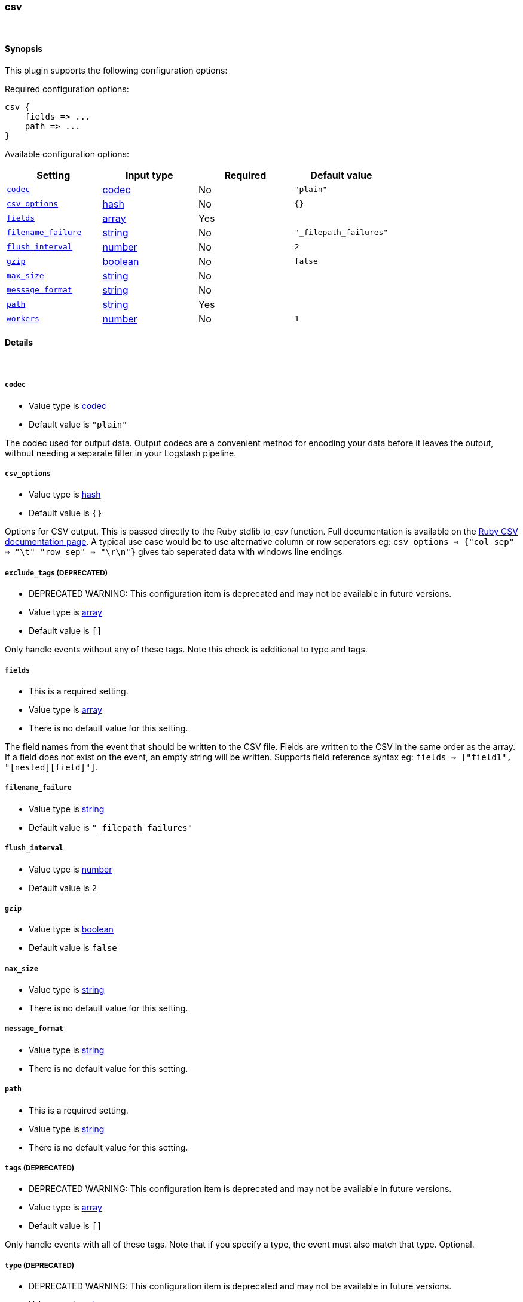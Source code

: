 [[plugins-outputs-csv]]
=== csv



&nbsp;

==== Synopsis

This plugin supports the following configuration options:


Required configuration options:

[source,json]
--------------------------
csv {
    fields => ... 
    path => ... 
}
--------------------------



Available configuration options:

[cols="<,<,<,<m",options="header",]
|=======================================================================
|Setting |Input type|Required|Default value
| <<plugins-outputs-csv-codec>> |<<codec,codec>>|No|`"plain"`
| <<plugins-outputs-csv-csv_options>> |<<hash,hash>>|No|`{}`
| <<plugins-outputs-csv-fields>> |<<array,array>>|Yes|
| <<plugins-outputs-csv-filename_failure>> |<<string,string>>|No|`"_filepath_failures"`
| <<plugins-outputs-csv-flush_interval>> |<<number,number>>|No|`2`
| <<plugins-outputs-csv-gzip>> |<<boolean,boolean>>|No|`false`
| <<plugins-outputs-csv-max_size>> |<<string,string>>|No|
| <<plugins-outputs-csv-message_format>> |<<string,string>>|No|
| <<plugins-outputs-csv-path>> |<<string,string>>|Yes|
| <<plugins-outputs-csv-workers>> |<<number,number>>|No|`1`
|=======================================================================


==== Details

&nbsp;

[[plugins-outputs-csv-codec]]
===== `codec` 

  * Value type is <<codec,codec>>
  * Default value is `"plain"`

The codec used for output data. Output codecs are a convenient method for encoding your data before it leaves the output, without needing a separate filter in your Logstash pipeline.

[[plugins-outputs-csv-csv_options]]
===== `csv_options` 

  * Value type is <<hash,hash>>
  * Default value is `{}`

Options for CSV output. This is passed directly to the Ruby stdlib to_csv function.
Full documentation is available on the http://ruby-doc.org/stdlib-2.0.0/libdoc/csv/rdoc/index.html[Ruby CSV documentation page].
A typical use case would be to use alternative column or row seperators eg: `csv_options => {"col_sep" => "\t" "row_sep" => "\r\n"}` gives tab seperated data with windows line endings

[[plugins-outputs-csv-exclude_tags]]
===== `exclude_tags`  (DEPRECATED)

  * DEPRECATED WARNING: This configuration item is deprecated and may not be available in future versions.
  * Value type is <<array,array>>
  * Default value is `[]`

Only handle events without any of these tags. Note this check is additional to type and tags.

[[plugins-outputs-csv-fields]]
===== `fields` 

  * This is a required setting.
  * Value type is <<array,array>>
  * There is no default value for this setting.

The field names from the event that should be written to the CSV file.
Fields are written to the CSV in the same order as the array.
If a field does not exist on the event, an empty string will be written.
Supports field reference syntax eg: `fields => ["field1", "[nested][field]"]`.

[[plugins-outputs-csv-filename_failure]]
===== `filename_failure` 

  * Value type is <<string,string>>
  * Default value is `"_filepath_failures"`



[[plugins-outputs-csv-flush_interval]]
===== `flush_interval` 

  * Value type is <<number,number>>
  * Default value is `2`



[[plugins-outputs-csv-gzip]]
===== `gzip` 

  * Value type is <<boolean,boolean>>
  * Default value is `false`



[[plugins-outputs-csv-max_size]]
===== `max_size` 

  * Value type is <<string,string>>
  * There is no default value for this setting.



[[plugins-outputs-csv-message_format]]
===== `message_format` 

  * Value type is <<string,string>>
  * There is no default value for this setting.



[[plugins-outputs-csv-path]]
===== `path` 

  * This is a required setting.
  * Value type is <<string,string>>
  * There is no default value for this setting.



[[plugins-outputs-csv-tags]]
===== `tags`  (DEPRECATED)

  * DEPRECATED WARNING: This configuration item is deprecated and may not be available in future versions.
  * Value type is <<array,array>>
  * Default value is `[]`

Only handle events with all of these tags.  Note that if you specify
a type, the event must also match that type.
Optional.

[[plugins-outputs-csv-type]]
===== `type`  (DEPRECATED)

  * DEPRECATED WARNING: This configuration item is deprecated and may not be available in future versions.
  * Value type is <<string,string>>
  * Default value is `""`

The type to act on. If a type is given, then this output will only
act on messages with the same type. See any input plugin's `type`
attribute for more.
Optional.

[[plugins-outputs-csv-workers]]
===== `workers` 

  * Value type is <<number,number>>
  * Default value is `1`

The number of workers to use for this output.
Note that this setting may not be useful for all outputs.

